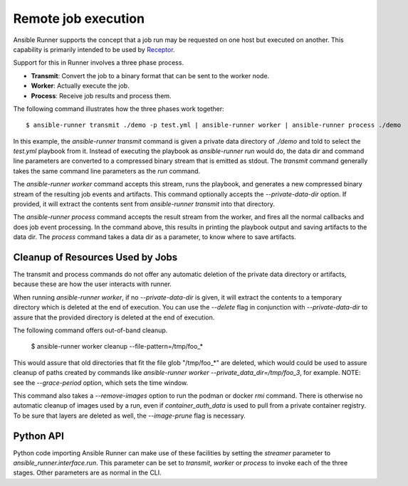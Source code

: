 .. _remote_jobs:

Remote job execution
====================

Ansible Runner supports the concept that a job run may be requested on one host but executed on another.
This capability is primarily intended to be used by `Receptor <http://www.github.com/project-receptor/receptor>`_.

Support for this in Runner involves a three phase process.

- **Transmit**: Convert the job to a binary format that can be sent to the worker node.
- **Worker**: Actually execute the job.
- **Process**: Receive job results and process them.

The following command illustrates how the three phases work together::

  $ ansible-runner transmit ./demo -p test.yml | ansible-runner worker | ansible-runner process ./demo

In this example, the `ansible-runner transmit` command is given a private data directory of `./demo` and told to select
the `test.yml` playbook from it.  Instead of executing the playbook as `ansible-runner run` would do, the data dir
and command line parameters are converted to a compressed binary stream that is emitted as stdout.  The `transmit`
command generally takes the same command line parameters as the `run` command.

The `ansible-runner worker` command accepts this stream, runs the playbook, and generates a new compressed binary
stream of the resulting job events and artifacts.
This command optionally accepts the `--private-data-dir` option.
If provided, it will extract the contents sent from `ansible-runner transmit` into that directory.

The `ansible-runner process` command accepts the result stream from the worker, and fires all the normal callbacks
and does job event processing.  In the command above, this results in printing the playbook output and saving
artifacts to the data dir.  The `process` command takes a data dir as a parameter, to know where to save artifacts.

Cleanup of Resources Used by Jobs
---------------------------------

The transmit and process commands do not offer any automatic deletion of the
private data directory or artifacts, because these are how the user interacts with runner.

When running `ansible-runner worker`, if no `--private-data-dir` is given,
it will extract the contents to a temporary directory which is deleted at the end of execution.
You can use the `--delete` flag in conjunction with `--private-data-dir` to assure that
the provided directory is deleted at the end of execution.

The following command offers out-of-band cleanup.

    $ ansible-runner worker cleanup --file-pattern=/tmp/foo_*

This would assure that old directories that fit the file glob "/tmp/foo_*" are deleted,
which would could be used to assure cleanup of paths created by commands like
`ansible-runner worker --private_data_dir=/tmp/foo_3`, for example.
NOTE: see the `--grace-period` option, which sets the time window.

This command also takes a `--remove-images` option to run the podman or docker `rmi` command.
There is otherwise no automatic cleanup of images used by a run,
even if `container_auth_data` is used to pull from a private container registry.
To be sure that layers are deleted as well, the `--image-prune` flag is necessary.

Python API
----------

Python code importing Ansible Runner can make use of these facilities by setting the `streamer` parameter to
`ansible_runner.interface.run`.  This parameter can be set to `transmit`, `worker` or `process` to invoke
each of the three stages.  Other parameters are as normal in the CLI.
